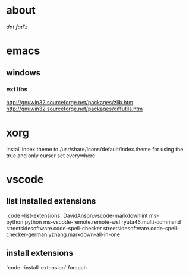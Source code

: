 * about
/dɒt faɪlˈz/

* emacs
** windows
*** ext libs
http://gnuwin32.sourceforge.net/packages/zlib.htm
http://gnuwin32.sourceforge.net/packages/diffutils.htm

* xorg
install index.theme to /usr/share/icons/default/index.theme for using the true
and only cursor set everywhere.

* vscode
** list installed extensions
`code --list-extensions`
DavidAnson.vscode-markdownlint
ms-python.python
ms-vscode-remote.remote-wsl
ryuta46.multi-command
streetsidesoftware.code-spell-checker
streetsidesoftware.code-spell-checker-german
yzhang.markdown-all-in-one
** install extensions
`code --install-extension` foreach
